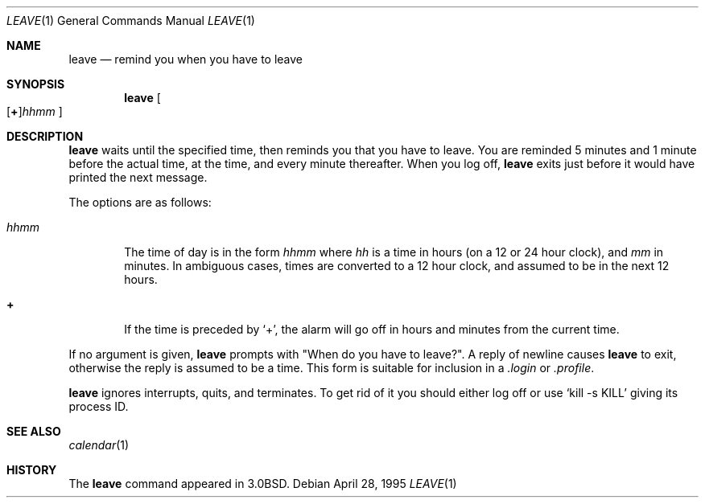 .\"	$OpenBSD: leave.1,v 1.8 2000/05/08 16:15:29 espie Exp $
.\"	$NetBSD: leave.1,v 1.5 1995/08/31 22:32:10 jtc Exp $
.\"
.\" Copyright (c) 1980, 1990, 1993
.\"	The Regents of the University of California.  All rights reserved.
.\"
.\" Redistribution and use in source and binary forms, with or without
.\" modification, are permitted provided that the following conditions
.\" are met:
.\" 1. Redistributions of source code must retain the above copyright
.\"    notice, this list of conditions and the following disclaimer.
.\" 2. Redistributions in binary form must reproduce the above copyright
.\"    notice, this list of conditions and the following disclaimer in the
.\"    documentation and/or other materials provided with the distribution.
.\" 3. All advertising materials mentioning features or use of this software
.\"    must display the following acknowledgement:
.\"	This product includes software developed by the University of
.\"	California, Berkeley and its contributors.
.\" 4. Neither the name of the University nor the names of its contributors
.\"    may be used to endorse or promote products derived from this software
.\"    without specific prior written permission.
.\"
.\" THIS SOFTWARE IS PROVIDED BY THE REGENTS AND CONTRIBUTORS ``AS IS'' AND
.\" ANY EXPRESS OR IMPLIED WARRANTIES, INCLUDING, BUT NOT LIMITED TO, THE
.\" IMPLIED WARRANTIES OF MERCHANTABILITY AND FITNESS FOR A PARTICULAR PURPOSE
.\" ARE DISCLAIMED.  IN NO EVENT SHALL THE REGENTS OR CONTRIBUTORS BE LIABLE
.\" FOR ANY DIRECT, INDIRECT, INCIDENTAL, SPECIAL, EXEMPLARY, OR CONSEQUENTIAL
.\" DAMAGES (INCLUDING, BUT NOT LIMITED TO, PROCUREMENT OF SUBSTITUTE GOODS
.\" OR SERVICES; LOSS OF USE, DATA, OR PROFITS; OR BUSINESS INTERRUPTION)
.\" HOWEVER CAUSED AND ON ANY THEORY OF LIABILITY, WHETHER IN CONTRACT, STRICT
.\" LIABILITY, OR TORT (INCLUDING NEGLIGENCE OR OTHERWISE) ARISING IN ANY WAY
.\" OUT OF THE USE OF THIS SOFTWARE, EVEN IF ADVISED OF THE POSSIBILITY OF
.\" SUCH DAMAGE.
.\"
.\"	@(#)leave.1	8.3 (Berkeley) 4/28/95
.\"
.Dd April 28, 1995
.Dt LEAVE 1
.Os
.Sh NAME
.Nm leave
.Nd remind you when you have to leave
.Sh SYNOPSIS
.Nm leave
.Sm off
.Oo
.Op Cm \&+
.Ns Ar hhmm
.Oc
.Sm on
.Sh DESCRIPTION
.Nm leave
waits until the specified time, then reminds you that you
have to leave.
You are reminded 5 minutes and 1 minute before the actual
time, at the time, and every minute thereafter.
When you log off,
.Nm leave
exits just before it would have
printed the next message.
.Pp
The options are as follows:
.Bl -tag -width flag
.It Ar hhmm
The time of day is in the form
.Ar hhmm
where
.Ar hh
is a time in
hours (on a 12 or 24 hour clock), and
.Ar mm
in minutes.
In ambiguous cases, times are converted to a 12 hour clock, 
and assumed to be in the next 12 hours.
.It Cm \&+
If the time is preceded by
.Ql + ,
the alarm will go off in hours and minutes
from the current time.
.El
.Pp
If no argument is given,
.Nm leave
prompts with "When do you
have to leave?".
A reply of newline causes
.Nm leave
to exit,
otherwise the reply is assumed to be a time.
This form is suitable for inclusion in a
.Pa .login
or
.Pa .profile .
.Pp
.Nm leave
ignores interrupts, quits, and terminates.
To get rid of it you should either log off or use
.Ql kill \-s KILL
giving its process ID.
.Sh SEE ALSO
.Xr calendar 1
.Sh HISTORY
The
.Nm leave
command appeared in
.Bx 3.0 .
